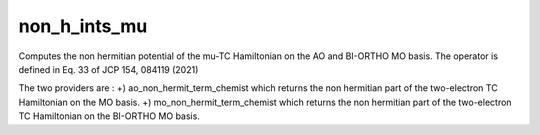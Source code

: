 =============
non_h_ints_mu
=============

Computes the non hermitian potential of the mu-TC Hamiltonian on the AO and BI-ORTHO MO basis.
The operator is defined in Eq. 33 of JCP 154, 084119 (2021)

The two providers are :
+) ao_non_hermit_term_chemist which returns the non hermitian part of the two-electron TC Hamiltonian on the MO basis. 
+) mo_non_hermit_term_chemist which returns the non hermitian part of the two-electron TC Hamiltonian on the BI-ORTHO MO basis. 

